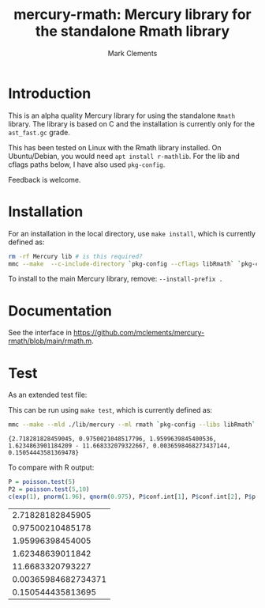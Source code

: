#+HTML_HEAD: <link rel="stylesheet" type="text/css" href="https://fniessen.github.io/org-html-themes/src/readtheorg_theme/css/htmlize.css"/>
#+HTML_HEAD: <link rel="stylesheet" type="text/css" href="https://fniessen.github.io/org-html-themes/src/readtheorg_theme/css/readtheorg.css"/>

#+title: mercury-rmath: Mercury library for the standalone Rmath library
#+author: Mark Clements

#+options: num:nil

* Introduction

This is an alpha quality Mercury library for using the standalone =Rmath= library. The library is based on C and the installation is currently only for the =ast_fast.gc= grade.

This has been tested on Linux with the Rmath library installed. On Ubuntu/Debian, you would need =apt install r-mathlib=. For the lib and cflags paths below, I have also used =pkg-config=.

Feedback is welcome.

* Installation

For an installation in the local directory, use =make install=, which is currently defined as:

#+BEGIN_SRC sh :results output echo :exports both
  rm -rf Mercury lib # is this required?
  mmc --make  --c-include-directory `pkg-config --cflags libRmath` `pkg-config --libs libRmath` --no-libgrade --libgrade asm_fast.gc --install-prefix . librmath.install
#+END_SRC

#+RESULTS:

To install to the main Mercury library, remove: =--install-prefix .=

* Documentation

See the interface in https://github.com/mclements/mercury-rmath/blob/main/rmath.m.

* Test

As an extended test file:

#+BEGIN_SRC sh :results output echo :exports output
cat test_rmath.m
#+END_SRC

#+RESULTS:
#+begin_example
:- module test_rmath.

:- interface.
:- import_module io.
:- pred main(io::di, io::uo) is det.

:- implementation.
:- import_module int, float, rmath, pair, bool.

:- type alternative ---> two_sided ; less ; greater.
:- pred poisson_ci(float::in, float::in, alternative::in, pair(float)::out).
poisson_ci(X, Conflevel, Alternative, Interval) :-
    Alpha = (1.0-Conflevel)/2.0,
    Pl = (func(Xi,Alphai) = (if Xi=0.0 then 0.0 else rmath.qgamma(Alphai,Xi, 1.0, 1, 0))),
    Pu = (func(Xi,Alphai) = rmath.qgamma(1.0-Alphai, Xi+1.0, 1.0, 1, 0)),
    Interval = (Alternative = less -> (0.0 - Pu(X, 1.0-Conflevel))
	       ;
	       Alternative = greater -> (Pl(X, 1.0-Conflevel) - 1.0)
	       ;
	       %% two_sided
	       (Pl(X,Alpha) - Pu(X, Alpha))).

:- func for_loop(func(int,int) = int, int, int, int) = int.
for_loop(Fun, I, Finish, Agg) = (if I>Finish then Agg else for_loop(Fun, I+1, Finish, Fun(I,Agg))).
:- func count(func(int) = bool, int, int) = int.
count(Predicate, Start, Finish) = Result :-
    Result = for_loop(func(I, Y) = (if Predicate(I)=yes then Y+1 else Y), Start, Finish, 0).

:- func loop1(int,float,float) = int.
loop1(Ni,M,D) = (if rmath.dpois(float(Ni),M,0)>D then loop1(Ni*2,M,D) else Ni).
:- func poisson_test(float,float,float,alternative) = float.
poisson_test(X, T, R, Alternative) = Result :-
    M = R*T,
    (Alternative = less -> Result = rmath.ppois(X,M,1,0)
    ;
    Alternative = greater -> Result = rmath.ppois(X-1.0,M,0,0)
    ;
    %% Alternative = two_sided
    (M = 0.0 -> Result = (X=0.0 -> 1.0; 0.0)
	   ;
	   (Relerr = 1.00000001,
            D = rmath.dpois(X,M,0),
	    Dstar = D * Relerr,
	    Pred = (func(I) = (if rmath.dpois(float(I),M,0) =< Dstar then yes else no)),
            (X=M -> Result = 1.0
	     ;
	     X<M ->
	     (N = loop1(ceiling_to_int(2.0*M-X),M,D),
	      Y = count(Pred, ceiling_to_int(M), N),
	      Result = rmath.ppois(X,M,1,0) + rmath.ppois(float(N)-float(Y),M,0,0))
	     ;
	     %% X>M
	     (Y = count(Pred,0,floor_to_int(M)),
	      Result = rmath.ppois(float(Y)-1.0,M,1,0) + rmath.ppois(X-1.0, M,0,0)))))).

main(!IO) :-
    poisson_ci(5.0, 0.95, two_sided, Interval),
    P = poisson_test(5.0, 1.0, 1.0, two_sided),
    P2 = poisson_test(5.0, 10.0, 1.0, two_sided),
    io.write_line({m_e,
		   rmath.pnorm(1.96, 0.0, 1.0, 1, 0),
		   rmath.qnorm(0.975, 0.0, 1.0, 1, 0),
		   Interval,
		   P, P2
		  },
		  !IO).
#+end_example

This can be run using =make test=, which is currently defined as:

#+BEGIN_SRC sh :results output echo :exports both
mmc --make --mld ./lib/mercury --ml rmath `pkg-config --libs libRmath` test_rmath && ./test_rmath
#+END_SRC

#+RESULTS:
: {2.718281828459045, 0.9750021048517796, 1.9599639845400536, 1.6234863901184209 - 11.668332079322667, 0.0036598468273437144, 0.15054443581369478}

To compare with R output:

#+BEGIN_SRC R :output results :exports both
  P = poisson.test(5)
  P2 = poisson.test(5,10)
  c(exp(1), pnorm(1.96), qnorm(0.975), P$conf.int[1], P$conf.int[2], P$p.value, P2$p.value)
#+END_SRC

#+RESULTS:
|    2.71828182845905 |
|    0.97500210485178 |
|    1.95996398454005 |
|    1.62348639011842 |
|    11.6683320793227 |
| 0.00365984682734371 |
|   0.150544435813695 |
